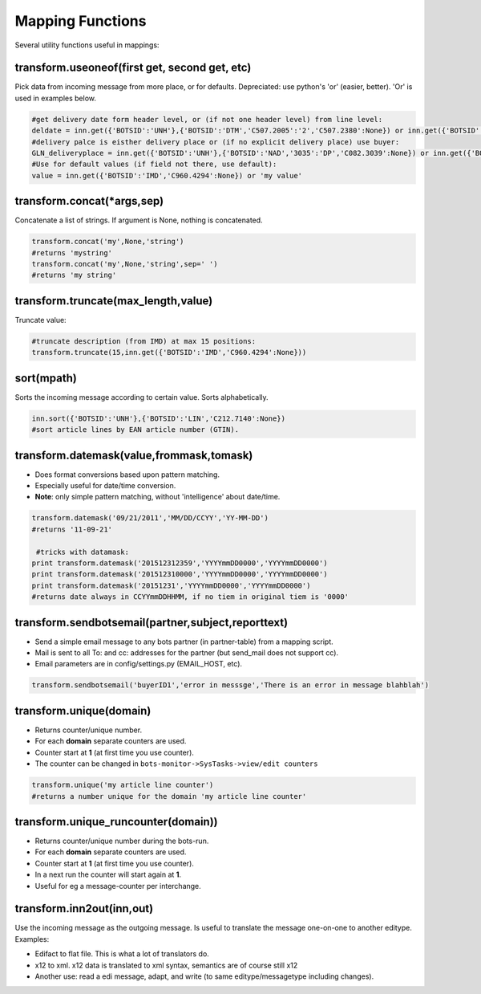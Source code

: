 Mapping Functions
=================

Several utility functions useful in mappings:

transform.useoneof(first get, second get, etc)
----------------------------------------------

Pick data from incoming message from more place, or for defaults.
Depreciated: use python's 'or' (easier, better). 'Or' is used in examples below.

.. code-block:: python

    #get delivery date form header level, or (if not one header level) from line level:
    deldate = inn.get({'BOTSID':'UNH'},{'BOTSID':'DTM','C507.2005':'2','C507.2380':None}) or inn.get({'BOTSID':'UNH'},{'BOTSID':'LIN'},{'BOTSID':'DTM','C507.2005':'2','C507.2380':None})
    #delivery palce is eisther delivery place or (if no explicit delivery place) use buyer:
    GLN_deliveryplace = inn.get({'BOTSID':'UNH'},{'BOTSID':'NAD','3035':'DP','C082.3039':None}) or inn.get({'BOTSID':'UNH'},{'BOTSID':'NAD','3035':'BY','C082.3039':None})
    #Use for default values (if field not there, use default):
    value = inn.get({'BOTSID':'IMD','C960.4294':None}) or 'my value'

transform.concat(\*args,sep)
----------------------------

Concatenate a list of strings. If argument is None, nothing is concatenated.

.. code-block:: python

    transform.concat('my',None,'string')
    #returns 'mystring'
    transform.concat('my',None,'string',sep=' ')
    #returns 'my string'

transform.truncate(max_length,value)
------------------------------------

Truncate value:

.. code-block:: python

    #truncate description (from IMD) at max 15 positions:
    transform.truncate(15,inn.get({'BOTSID':'IMD','C960.4294':None}))

sort(mpath)
-----------

Sorts the incoming message according to certain value.
Sorts alphabetically.

.. code-block:: python

    inn.sort({'BOTSID':'UNH'},{'BOTSID':'LIN','C212.7140':None})
    #sort article lines by EAN article number (GTIN).


transform.datemask(value,frommask,tomask)
-----------------------------------------

* Does format conversions based upon pattern matching.
* Especially useful for date/time conversion.
* **Note**: only simple pattern matching, without 'intelligence' about date/time.

.. code-block:: python

    transform.datemask('09/21/2011','MM/DD/CCYY','YY-MM-DD')
    #returns '11-09-21'

     #tricks with datamask:
    print transform.datemask('201512312359','YYYYmmDD0000','YYYYmmDD0000')
    print transform.datemask('201512310000','YYYYmmDD0000','YYYYmmDD0000')
    print transform.datemask('20151231','YYYYmmDD0000','YYYYmmDD0000')
    #returns date always in CCYYmmDDHHMM, if no tiem in original tiem is '0000'


transform.sendbotsemail(partner,subject,reporttext)
---------------------------------------------------

* Send a simple email message to any bots partner (in partner-table) from a mapping script.
* Mail is sent to all To: and cc: addresses for the partner (but send_mail does not support cc).
* Email parameters are in config/settings.py (EMAIL_HOST, etc).

.. code-block:: python

    transform.sendbotsemail('buyerID1','error in messsge','There is an error in message blahblah')

transform.unique(domain)
------------------------

* Returns counter/unique number.
* For each **domain** separate counters are used.
* Counter start at **1** (at first time you use counter).
* The counter can be changed in ``bots-monitor->SysTasks->view/edit counters``

.. code-block:: python

    transform.unique('my article line counter')
    #returns a number unique for the domain 'my article line counter'

transform.unique_runcounter(domain))
------------------------------------

* Returns counter/unique number during the bots-run.
* For each **domain** separate counters are used.
* Counter start at **1** (at first time you use counter).
* In a next run the counter will start again at **1**.
* Useful for eg a message-counter per interchange.

transform.inn2out(inn,out)
--------------------------

Use the incoming message as the outgoing message.
Is useful to translate the message one-on-one to another editype.
Examples:

* Edifact to flat file. This is what a lot of translators do.
* x12 to xml. x12 data is translated to xml syntax, semantics are of course still x12
* Another use: read a edi message, adapt, and write (to same editype/messagetype including changes).
